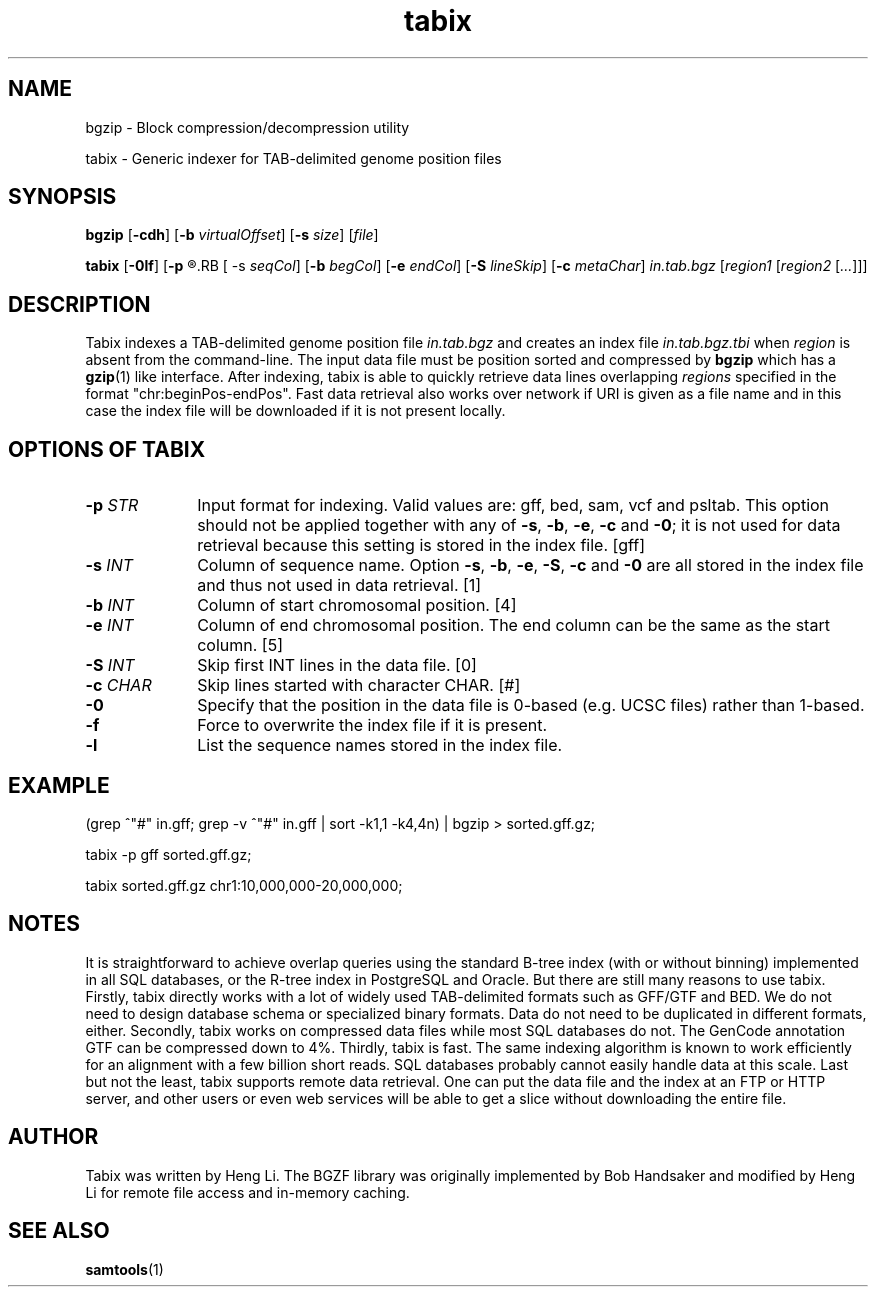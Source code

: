 .TH tabix 1 "5 May 2010" "tabix-0.1.5" "Bioinformatics tools"
.SH NAME
.PP
bgzip - Block compression/decompression utility
.PP
tabix - Generic indexer for TAB-delimited genome position files
.SH SYNOPSIS
.PP
.B bgzip
.RB [ \-cdh ]
.RB [ \-b
.IR virtualOffset ]
.RB [ \-s
.IR size ]
.RI [ file ]
.PP
.B tabix
.RB [ \-0lf ]
.RB [ \-p
.R gff|bed|sam|vcf]
.RB [ \-s
.IR seqCol ]
.RB [ \-b
.IR begCol ]
.RB [ \-e
.IR endCol ]
.RB [ \-S
.IR lineSkip ]
.RB [ \-c
.IR metaChar ]
.I in.tab.bgz
.RI [ "region1 " [ "region2 " [ ... "]]]"

.SH DESCRIPTION
.PP
Tabix indexes a TAB-delimited genome position file
.I in.tab.bgz
and creates an index file
.I in.tab.bgz.tbi
when
.I region
is absent from the command-line. The input data file must be position
sorted and compressed by
.B bgzip
which has a
.BR gzip (1)
like interface. After indexing, tabix is able to quickly retrieve data
lines overlapping
.I regions
specified in the format "chr:beginPos-endPos". Fast data retrieval also
works over network if URI is given as a file name and in this case the
index file will be downloaded if it is not present locally.

.SH OPTIONS OF TABIX
.TP 10
.BI "-p " STR
Input format for indexing. Valid values are: gff, bed, sam, vcf and
psltab. This option should not be applied together with any of
.BR \-s ", " \-b ", " \-e ", " \-c " and " \-0 ;
it is not used for data retrieval because this setting is stored in
the index file. [gff]
.TP
.BI "-s " INT
Column of sequence name. Option
.BR \-s ", " \-b ", " \-e ", " \-S ", " \-c " and " \-0
are all stored in the index file and thus not used in data retrieval. [1]
.TP
.BI "-b " INT
Column of start chromosomal position. [4]
.TP
.BI "-e " INT
Column of end chromosomal position. The end column can be the same as the
start column. [5]
.TP
.BI "-S " INT
Skip first INT lines in the data file. [0]
.TP
.BI "-c " CHAR
Skip lines started with character CHAR. [#]
.TP
.B -0
Specify that the position in the data file is 0-based (e.g. UCSC files)
rather than 1-based.
.TP
.B -f
Force to overwrite the index file if it is present.
.TP
.B -l
List the sequence names stored in the index file.
.RE

.SH EXAMPLE
(grep ^"#" in.gff; grep -v ^"#" in.gff | sort -k1,1 -k4,4n) | bgzip > sorted.gff.gz;

tabix -p gff sorted.gff.gz;

tabix sorted.gff.gz chr1:10,000,000-20,000,000;

.SH NOTES
It is straightforward to achieve overlap queries using the standard
B-tree index (with or without binning) implemented in all SQL databases,
or the R-tree index in PostgreSQL and Oracle. But there are still many
reasons to use tabix. Firstly, tabix directly works with a lot of widely
used TAB-delimited formats such as GFF/GTF and BED. We do not need to
design database schema or specialized binary formats. Data do not need
to be duplicated in different formats, either. Secondly, tabix works on
compressed data files while most SQL databases do not. The GenCode
annotation GTF can be compressed down to 4%.  Thirdly, tabix is
fast. The same indexing algorithm is known to work efficiently for an
alignment with a few billion short reads. SQL databases probably cannot
easily handle data at this scale. Last but not the least, tabix supports
remote data retrieval. One can put the data file and the index at an FTP
or HTTP server, and other users or even web services will be able to get
a slice without downloading the entire file.

.SH AUTHOR
.PP
Tabix was written by Heng Li. The BGZF library was originally
implemented by Bob Handsaker and modified by Heng Li for remote file
access and in-memory caching.

.SH SEE ALSO
.PP
.BR samtools (1)
